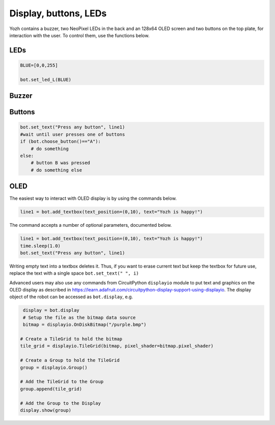 Display, buttons, LEDs
======================

Yozh contains a buzzer,  two NeoPixel  LEDs in the back and an 128x64 OLED screen and
two buttons on the top plate, for interaction with the user. To control them,
use the functions below.

LEDs
-----
.. function:: set_led_L(color)

.. function:: set_led_R(color)

   These commands set the left (respectively, right) LED to given color. Color
   must be a list of 3 numbers, showing the values of Red, Green, and Blue
   colors, each ranging between 0--255, e.g. ``bot.set_led_L([255,0,0])`` to set
   the left LED red.  You can also define named colors for easier use, e.g.

.. code-block:: python

    BLUE=[0,0,255]

    bot.set_led_L(BLUE)

.. function:: set_leds(color_l, color_r)

   Set colors of both LEDs at the same time. As before, each color is a list of
   three values. Parameter ``color_r`` is optional; if omitted, both LEDs will
   be set to the same color.

.. function:: set_led_brightness(value)

   Set the maximal brightness of both LEDs to a given value (ranging 0-255).
   Default value is 64 (i.e., 1/4 of maximal brightness), and it is more than
   adequate for most purposes, so there is rarely a need to change it. Setting
   brightness to 255 would produce light bright enough to hurt your eyes (and
   drain the batteries rather quickly)


Buzzer
------

.. function:: buzz(freq, dur=0.5)

    Buzz at given frequency (in hertz) for given duration (in seconds).
    Second parameter is optional; if omitted, duration of 0.5 seconds is used.

Buttons
-------

.. function:: wait_for(button)

   Waits until the user presses the given button. There are two possible
   pre-defined buttons: ``bot.button_A`` and ``bot.button_B``

.. function:: is_pressed(button)

   Returns ``True`` if given button is currently pressed and ``False`` otherwise.

.. function:: wait_for(button)

    Waits until the user presses one of the two buttons. This function returns
    string literal ``A`` or ``B`` depending on the pressed  button:

.. code-block:: python

    bot.set_text("Press any button", line1)
    #wait until user presses one of buttons
    if (bot.choose_button()=="A"):
        # do something
    else:
        # button B was pressed
        # do something else


OLED
----

The easiest way to interact with OLED display is by using the commands below.

.. function:: clear_display()

   Clears all text and graphics from display

.. function:: add_textbox()

   Add textbox (also known as label) to display. You can enter the actual text
   when creating the textbox, or replace it later. The command returns index
   of the textbox, which can be used to update the contents of the textbox later.

   The basic use of this command is

.. code-block:: python

   line1 = bot.add_textbox(text_position=(0,10), text="Yozh is happy!")


The command accepts a number of optional parameters, documented below.

.. function:: add_textbox()

  :param  text_font: The path to your font file for your data text display.

  :param text_position: The position of  text on the display in an (x, y) tuple.

  :param text_wrap:  When non-zero, the maximum number of characters on each
                     line before text is wrapped. (for long text data chunks).
                     Defaults to 0, no wrapping.

  :param text_maxlen: The max length of the text. If non-zero, it will be
                      truncated to this length. Defaults to 0, no truncation.

  :param text_scale: The factor to scale the default size of the text by

  :param line_spacing: The factor to space the lines apart

  :type line_spacing: float

  :param text_anchor_point: Values between 0 and 1 to indicate where the text
                                          position is relative to the label

  :type text_anchor_point: (float, float)

  :param text: If this is provided, it will set the initial text of the textbox.

.. function:: set_text(text, i)

   Replaces  text in textbox  with index ``i``, e.g.

.. code-block:: python

   line1 = bot.add_textbox(text_position=(0,10), text="Yozh is happy!")
   time.sleep(1.0)
   bot.set_text("Press any button", line1)

Writing empty text into a textbox deletes it. Thus, if you want to erase
current text but keep the textbox for future use, replace the text with a
single space ``bot.set_text(" ", i)``

Advanced users may also use any commands from CircuitPython ``displayio`` module
to put text and graphics on the OLED display as described in  https://learn.adafruit.com/circuitpython-display-support-using-displayio.
The display object of the robot  can be accessed as ``bot.display``, e.g.

.. code-block:: python

   display = bot.display
   # Setup the file as the bitmap data source
   bitmap = displayio.OnDiskBitmap("/purple.bmp")

  # Create a TileGrid to hold the bitmap
  tile_grid = displayio.TileGrid(bitmap, pixel_shader=bitmap.pixel_shader)

  # Create a Group to hold the TileGrid
  group = displayio.Group()

  # Add the TileGrid to the Group
  group.append(tile_grid)

  # Add the Group to the Display
  display.show(group)
